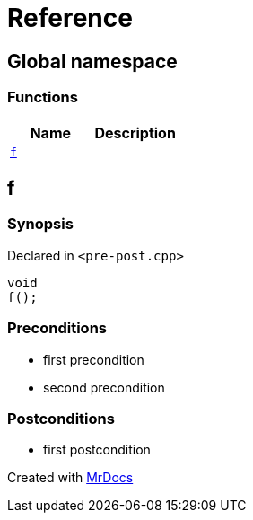 = Reference
:mrdocs:

[#index]
== Global namespace


=== Functions

[cols=2]
|===
| Name | Description 

| <<f,`f`>> 
| 

|===

[#f]
== f


=== Synopsis


Declared in `&lt;pre&hyphen;post&period;cpp&gt;`

[source,cpp,subs="verbatim,replacements,macros,-callouts"]
----
void
f();
----

=== Preconditions


* first precondition


* second precondition



=== Postconditions


* first postcondition





[.small]#Created with https://www.mrdocs.com[MrDocs]#
